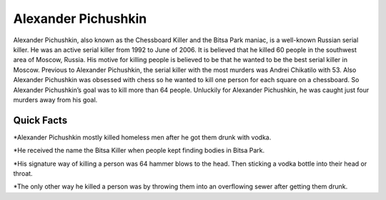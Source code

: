 Alexander Pichushkin
--------------------

.. image:: alexander.png
   :width: 50%

Alexander Pichushkin, also known as the Chessboard Killer and the Bitsa Park maniac, is a well-known Russian serial killer. He was an active serial killer from 1992 to June of 2006. It is believed that he killed  60 people in the southwest area of Moscow, Russia. His motive for killing people is believed to be that he wanted to be the best serial killer in Moscow. Previous to Alexander Pichushkin, the serial killer with the most murders was Andrei Chikatilo with 53. Also Alexander Pichushkin was obsessed with chess so he wanted to kill one person for each square on a chessboard. So Alexander Pichushkin’s goal was to kill more than 64 people. Unluckily for Alexander Pichushkin, he was caught just four murders away from his goal. 

Quick Facts
~~~~~~~~~~~

*Alexander Pichushkin mostly killed homeless men after he got them drunk with vodka. 

*He received the name the Bitsa Killer when people kept finding bodies in Bitsa Park. 

*His signature way of killing a person was 64 hammer blows to the head. Then sticking a vodka bottle into their head or throat. 

*The only other way he killed a person was by throwing them into an overflowing sewer after getting them drunk. 

